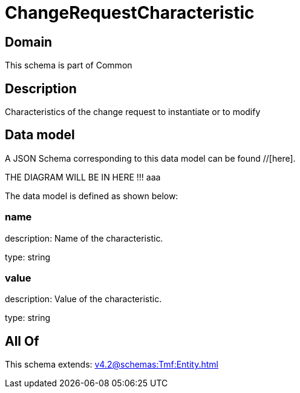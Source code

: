 = ChangeRequestCharacteristic

[#domain]
== Domain

This schema is part of Common

[#description]
== Description
Characteristics of the change request to instantiate or to modify


[#data_model]
== Data model

A JSON Schema corresponding to this data model can be found //[here].

THE DIAGRAM WILL BE IN HERE !!!
aaa

The data model is defined as shown below:


=== name
description: Name of the characteristic.

type: string


=== value
description: Value of the characteristic.

type: string


[#all_of]
== All Of

This schema extends: xref:v4.2@schemas:Tmf:Entity.adoc[]
